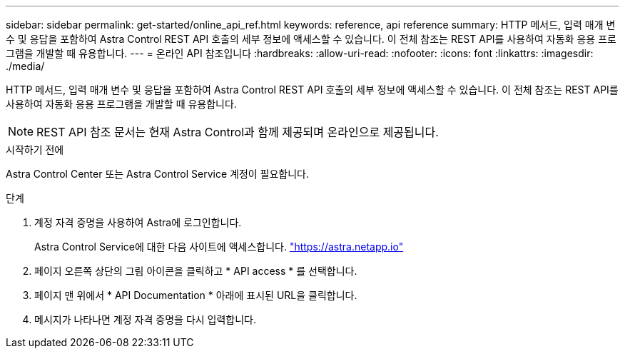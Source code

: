 ---
sidebar: sidebar 
permalink: get-started/online_api_ref.html 
keywords: reference, api reference 
summary: HTTP 메서드, 입력 매개 변수 및 응답을 포함하여 Astra Control REST API 호출의 세부 정보에 액세스할 수 있습니다. 이 전체 참조는 REST API를 사용하여 자동화 응용 프로그램을 개발할 때 유용합니다. 
---
= 온라인 API 참조입니다
:hardbreaks:
:allow-uri-read: 
:nofooter: 
:icons: font
:linkattrs: 
:imagesdir: ./media/


[role="lead"]
HTTP 메서드, 입력 매개 변수 및 응답을 포함하여 Astra Control REST API 호출의 세부 정보에 액세스할 수 있습니다. 이 전체 참조는 REST API를 사용하여 자동화 응용 프로그램을 개발할 때 유용합니다.


NOTE: REST API 참조 문서는 현재 Astra Control과 함께 제공되며 온라인으로 제공됩니다.

.시작하기 전에
Astra Control Center 또는 Astra Control Service 계정이 필요합니다.

.단계
. 계정 자격 증명을 사용하여 Astra에 로그인합니다.
+
Astra Control Service에 대한 다음 사이트에 액세스합니다. link:https://astra.netapp.io["https://astra.netapp.io"^]

. 페이지 오른쪽 상단의 그림 아이콘을 클릭하고 * API access * 를 선택합니다.
. 페이지 맨 위에서 * API Documentation * 아래에 표시된 URL을 클릭합니다.
. 메시지가 나타나면 계정 자격 증명을 다시 입력합니다.


